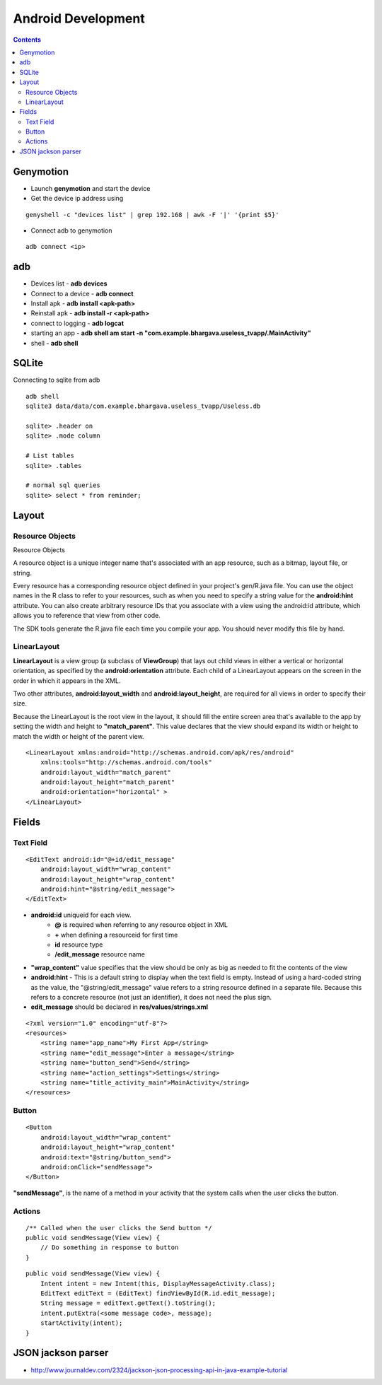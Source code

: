Android Development
+++++++++++++++++++

.. contents::

Genymotion
==========

* Launch **genymotion** and start the device
* Get the device ip address using

::

    genyshell -c "devices list" | grep 192.168 | awk -F '|' '{print $5}'

* Connect adb to genymotion

::

    adb connect <ip>

adb
===

* Devices list - **adb devices**
* Connect to a device - **adb connect**
* Install apk - **adb install <apk-path>**
* Reinstall apk - **adb install -r <apk-path>**
* connect to logging - **adb logcat**
* starting an app - **adb shell am start -n "com.example.bhargava.useless_tvapp/.MainActivity"**
* shell - **adb shell**

SQLite
======

Connecting to sqlite from adb

::
    
    adb shell
    sqlite3 data/data/com.example.bhargava.useless_tvapp/Useless.db

    sqlite> .header on
    sqlite> .mode column

    # List tables
    sqlite> .tables

    # normal sql queries
    sqlite> select * from reminder;

Layout
======

Resource Objects
----------------

Resource Objects

A resource object is a unique integer name that's associated with an app resource, such as a bitmap, layout file, or string.

Every resource has a corresponding resource object defined in your project's gen/R.java file. You can use the object names in the R class to refer to your resources, such as when you need to specify a string value for the **android:hint** attribute. You can also create arbitrary resource IDs that you associate with a view using the android:id attribute, which allows you to reference that view from other code.

The SDK tools generate the R.java file each time you compile your app. You should never modify this file by hand.

LinearLayout
------------

**LinearLayout** is a view group (a subclass of **ViewGroup**) that lays out child views in either a vertical or horizontal orientation, as specified by the **android:orientation** attribute. Each child of a LinearLayout appears on the screen in the order in which it appears in the XML.

Two other attributes, **android:layout_width** and **android:layout_height**, are required for all views in order to specify their size.

Because the LinearLayout is the root view in the layout, it should fill the entire screen area that's available to the app by setting the width and height to **"match_parent"**. This value declares that the view should expand its width or height to match the width or height of the parent view.

::

    <LinearLayout xmlns:android="http://schemas.android.com/apk/res/android"
        xmlns:tools="http://schemas.android.com/tools"
        android:layout_width="match_parent"
        android:layout_height="match_parent"
        android:orientation="horizontal" >
    </LinearLayout>

Fields
======

Text Field
----------

::

    <EditText android:id="@+id/edit_message"
        android:layout_width="wrap_content"
        android:layout_height="wrap_content"
        android:hint="@string/edit_message">
    </EditText>

* **android:id** uniqueid for each view. 
    * **@** is required when referring to any resource object in XML
    * **+** when defining a resourceid for first time
    * **id** resource type
    * **/edit_message** resource name

* **"wrap_content"** value specifies that the view should be only as big as needed to fit the contents of the view

* **android:hint** - This is a default string to display when the text field is empty. Instead of using a hard-coded string as the value, the "@string/edit_message" value refers to a string resource defined in a separate file. Because this refers to a concrete resource (not just an identifier), it does not need the plus sign. 

* **edit_message** should be declared in **res/values/strings.xml**

::

    <?xml version="1.0" encoding="utf-8"?>
    <resources>
        <string name="app_name">My First App</string>
        <string name="edit_message">Enter a message</string>
        <string name="button_send">Send</string>
        <string name="action_settings">Settings</string>
        <string name="title_activity_main">MainActivity</string>
    </resources>

Button
------

::

    <Button
        android:layout_width="wrap_content"
        android:layout_height="wrap_content"
        android:text="@string/button_send">
        android:onClick="sendMessage">
    </Button>

**"sendMessage"**, is the name of a method in your activity that the system calls when the user clicks the button.

Actions
-------

::

    /** Called when the user clicks the Send button */
    public void sendMessage(View view) {
        // Do something in response to button
    }

::

    public void sendMessage(View view) {
        Intent intent = new Intent(this, DisplayMessageActivity.class);
        EditText editText = (EditText) findViewById(R.id.edit_message);
        String message = editText.getText().toString();
        intent.putExtra(<some message code>, message);
        startActivity(intent);
    }

JSON jackson parser
===================

* http://www.journaldev.com/2324/jackson-json-processing-api-in-java-example-tutorial

